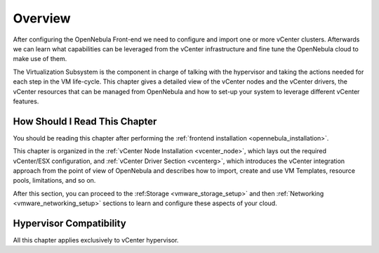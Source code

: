 .. _vmware_infrastructure_setup_overview:

================================================================================
Overview
================================================================================

After configuring the OpenNebula Front-end we need to configure and import one or more vCenter clusters. Afterwards we can learn what capabilities can be leveraged from the vCenter infrastructure and fine tune the OpenNebula cloud to make use of them.

The Virtualization Subsystem is the component in charge of talking with the hypervisor and taking the actions needed for each step in the VM life-cycle. This chapter gives a detailed view of the vCenter nodes and the vCenter drivers, the vCenter resources that can be managed from OpenNebula and how to set-up your system to leverage different vCenter features.

How Should I Read This Chapter
================================================================================

You should be reading this chapter after performing the :ref:`frontend installation <opennebula_installation>`.

This chapter is organized in the :ref:`vCenter Node Installation <vcenter_node>`, which lays out the required vCenter/ESX configuration, and :ref:`vCenter Driver Section <vcenterg>`, which introduces the vCenter integration approach from the point of view of OpenNebula and describes how to import, create and use VM Templates, resource pools, limitations, and so on.

After this section, you can proceed to the :ref:Storage <vmware_storage_setup>` and then :ref:`Networking <vmware_networking_setup>` sections to learn and configure these aspects of your cloud.

Hypervisor Compatibility
================================================================================

All this chapter applies exclusively to vCenter hypervisor.

